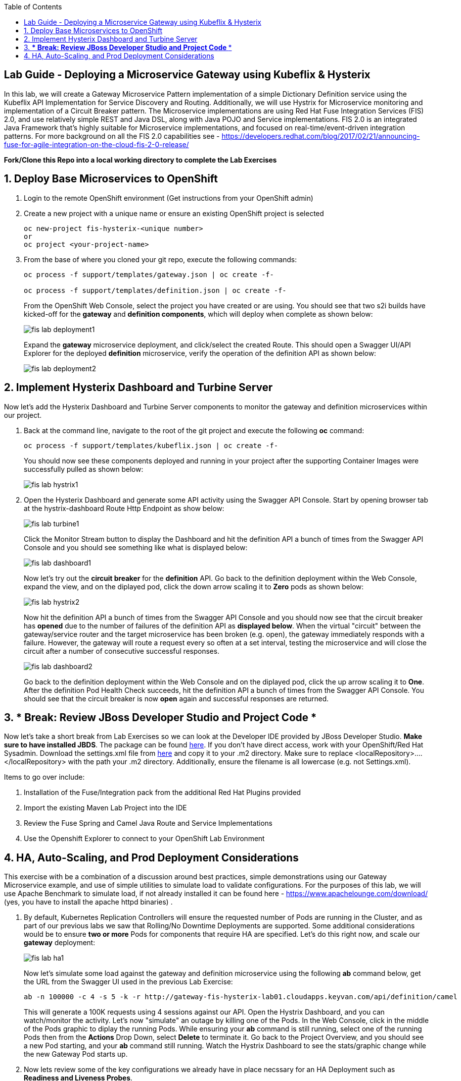 :noaudio:
:scrollbar:
:data-uri:
:toc2:

== Lab Guide - Deploying a Microservice Gateway using Kubeflix & Hysterix

In this lab, we will create a Gateway Microservice Pattern implementation of a simple Dictionary Definition service using the Kubeflix API Implementation for Service Discovery and Routing.  Additionally, we will use Hystrix for Microservice monitoring and implementation of a Circuit Breaker pattern.  The Microservice implementations are using Red Hat Fuse Integration Services (FIS) 2.0, and use relatively simple REST and Java DSL, along with Java POJO and Service implementations.  FIS 2.0 is an integrated Java Framework that's highly suitable for Microservice implementations, and focused on real-time/event-driven integration patterns.  For more background on all the FIS 2.0 capabilities see - https://developers.redhat.com/blog/2017/02/21/announcing-fuse-for-agile-integration-on-the-cloud-fis-2-0-release/

*Fork/Clone this Repo into a local working directory to complete the Lab Exercises*

:numbered:

== Deploy Base Microservices to OpenShift

1. Login to the remote OpenShift environment (Get instructions from your OpenShift admin)

1. Create a new project with a unique name or ensure an existing OpenShift project is selected 
+
    oc new-project fis-hysterix-<unique number>
    or
    oc project <your-project-name>

1. From the base of where you cloned your git repo, execute the following commands:
+
[source,bash]
----
oc process -f support/templates/gateway.json | oc create -f-

oc process -f support/templates/definition.json | oc create -f-
----
+
From the OpenShift Web Console, select the project you have created or are using.  You should see that two s2i builds have kicked-off for the *gateway* and *definition components*, which will deploy when complete as shown below:
+
image::https://github.com/ghoelzer-rht/fis-hystrix/blob/master/images/fis-lab-deployment1.png[]
+

Expand the *gateway* microservice deployment, and click/select the created Route.  This should open a Swagger UI/API Explorer for the deployed *definition* microservice, verify the operation of the definition API as shown below:
+
image::https://github.com/ghoelzer-rht/fis-hystrix/blob/master/images/fis-lab-deployment2.png[]

== Implement Hysterix Dashboard and Turbine Server
Now let’s add the Hysterix Dashboard and Turbine Server components to monitor the gateway and definition microservices within our project.

1. Back at the command line, navigate to the root of the git project and execute the following *oc* command:
+
[source,bash]
----
oc process -f support/templates/kubeflix.json | oc create -f-
----
+
You should now see these components deployed and running in your project after the supporting Container Images were successfully pulled as shown below:
+
image::https://github.com/ghoelzer-rht/fis-hystrix/blob/master/images/fis-lab-hystrix1.png[]

1. Open the Hysterix Dashboard and generate some API activity using the Swagger API Console.  Start by opening browser tab at the hystrix-dashboard Route Http Endpoint as show below:
+
image::https://github.com/ghoelzer-rht/fis-hystrix/blob/master/images/fis-lab-turbine1.png[]
+
Click the Monitor Stream button to display the Dashboard and hit the definition API a bunch of times from the Swagger API Console and you should see something like what is displayed below:
+
image::https://github.com/ghoelzer-rht/fis-hystrix/blob/master/images/fis-lab-dashboard1.png[]
+
Now let's try out the *circuit breaker* for the *definition* API.  Go back to the definition deployment within the Web Console, expand the view, and on the diplayed pod, click the down arrow scaling it to *Zero* pods as shown below:
+
image::https://github.com/ghoelzer-rht/fis-hystrix/blob/master/images/fis-lab-hystrix2.png[]
+
Now hit the definition API a bunch of times from the Swagger API Console and you should now see that the circuit breaker has *opened* due to the number of failures of the definition API as *displayed below*.  When the virtual "circuit" between the gateway/service router and the target microservice has been broken (e.g. open), the gateway immediately responds with a failure.  However, the gateway will route a request every so often at a set interval, testing the microservice and will close the circuit after a number of consecutive successful responses.
+
image::https://github.com/ghoelzer-rht/fis-hystrix/blob/master/images/fis-lab-dashboard2.png[]
+
Go back to the definition deployment within the Web Console and on the diplayed pod, click the up arrow scaling it to *One*.  After the definition Pod Health Check succeeds, hit the definition API a bunch of times from the Swagger API Console.  You should see that the circuit breaker is now *open* again and successful responses are returned.

== *** Break:  Review JBoss Developer Studio and Project Code ***
Now let's take a short break from Lab Exercises so we can look at the Developer IDE provided by JBoss Developer Studio.  *Make sure to have installed JBDS*. The package can be found https://access.redhat.com/jbossnetwork/restricted/softwareDownload.html?softwareId=51401[here].  If you don't have direct access, work with your OpenShift/Red Hat Sysadmin.  Download the settings.xml file from https://view.highspot.com/viewer/58e3afde3e255f7a216dc4ce[here] and copy it to your .m2 directory. Make sure to
replace <localRepository>….</localRepository> with the path your .m2 directory. Additionally, ensure the filename
is all lowercase (e.g. not Settings.xml).

Items to go over include:

1. Installation of the Fuse/Integration pack from the additional Red Hat Plugins provided
2. Import the existing Maven Lab Project into the IDE
3. Review the Fuse Spring and Camel Java Route and Service Implementations
4. Use the Openshift Explorer to connect to your OpenShift Lab Environment

== HA, Auto-Scaling, and Prod Deployment Considerations
This exercise with be a combination of a discussion around best practices, simple demonstrations using our Gateway Microservice example, and use of simple utilities to simulate load to validate configurations.  For the purposes of this lab, we will use Apache Benchmark to simulate load, if not already installed it can be found here - https://www.apachelounge.com/download/ (yes, you have to install the apache httpd binaries) .

1. By default, Kubernetes Replication Controllers will ensure the requested number of Pods are running in the Cluster, and as part of our previous labs we saw that Rolling/No Downtime Deployments are supported.  Some additional considerations would be to ensure *two or more* Pods for components that require HA are specified.  Let's do this right now, and scale our *gateway* deployment:
+
image::https://github.com/ghoelzer-rht/fis-hystrix/blob/master/images/fis-lab-ha1.png[]
+
Now let's simulate some load against the gateway and definition microservice using the following *ab* command below, get the URL from the Swagger UI used in the previous Lab Exercise:
+
[source,bash]
----
ab -n 100000 -c 4 -s 5 -k -r http://gateway-fis-hysterix-lab01.cloudapps.keyvan.com/api/definition/camel
----
+
This will generate a 100K requests using 4 sessions against our API.  Open the Hystrix Dashboard, and you can watch/monitor the activity.  Let's now "simulate" an outage by killing one of the Pods.  In the Web Console, click in the middle of the Pods graphic to diplay the running Pods.  While ensuring your *ab* command is still running, select one of the running Pods then from the *Actions* Drop Down, select *Delete* to terminate it.  Go back to the Project Overview, and you should see a new Pod starting, and your *ab* command still running.  Watch the Hystrix Dashboard to see the stats/graphic change while the new Gateway Pod starts up.

1. Now lets review some of the key configurations we already have in place necssary for an HA Deployment such as *Readiness and Liveness Probes*.
+
Open the *definition deployment configuration* from the Web Console, and then select *Edit Health Checks* from the *Actions* Drop Down.  You will see the following displayed:
+
image::https://github.com/ghoelzer-rht/fis-hystrix/blob/master/images/fis-lab-ha2.png[]
+
image::https://github.com/ghoelzer-rht/fis-hystrix/blob/master/images/fis-lab-ha3.png[]
+
The *Readiness Probe* ensures that no traffic will be routed to the Pod until the Container/Application is ready to service traffic.  This is an important consideration given that moment a Pod/Container is in a *running* stating, the K8S Service will attempt to send any requests to it.  The *readiness probe* ensures the Application within the Container is also in a running state and is ready to service requests.
+
The *Liveness Probe* has a slightly different function.  Should the Application within the Container become hung or unresponsive (default is 3 failures), the Pod/Container will be killed allowing the K8S Replication Controller to spin up a new Pod/Container. Again, having *two or more* Pods is necessary for a true HA deployment, in case of a Liveness Probe failure.

1. Now lets define some Resource Requests/Limits for the *definition* microservice.  These will be needed/used to enable *Auto-Scaling* in the next step.  We will also have a brief discussion on the K8S *Quality of Service* assigned to Pods.
+
Open the *definition deployment configuration* from the Web Console, and then select *Edit Resource Limits* from the *Actions* Drop Down.  You will see the following displayed:
+
image::https://github.com/ghoelzer-rht/fis-hystrix/blob/master/images/fis-lab-ha4.png[]
+
Update the CPU and Memory Requests and Limits as shown below.  This will instruct the K8S Scheduler to find a Node Host with the Resources specified, and reserve the requested resources for Pods that are associated with this Deployment Configuration on the Node Hosts where they are running.  In addition, Auto-Scaling requires that a *CPU Request is specified*:
+
image::https://github.com/ghoelzer-rht/fis-hystrix/blob/master/images/fis-lab-ha5.png[]
+
Save your changes, you will then see that a Rolling Deployment of the updated configuration is triggered, as the K8S Scheduler creates a new Pod with the desired Resource Requests/Limits.

1. Now let's setup *Auto-Scaling* for our *definition* Deployment Configuration.  Currently, the only metric "out of the box" for Auto-Scaling within K8S is *CPU*.  
+
Make sure the *definition deployment configuration* is selected in the Web Console, then select *Add Autoscaler* from the *Actions Drop Down*.  Create/Save the Autoscaler definition as shown below:
+
image::https://github.com/ghoelzer-rht/fis-hystrix/blob/master/images/fis-lab-ha6.png[]
+
Now let's create some traffic and trigger a Scaling event.  After an initial Scaling Event is triggered, Scaling events ocurr only on predefined intervals (default 5 min) to prevent "flapping" or erratic scale up/down of resources.  Execute the *ab* command again, this time doubling the number of total requests:
+
[source,bash]
----
ab -n 200000 -c 4 -s 5 -k -r http://gateway-fis-hysterix-lab01.cloudapps.keyvan.com/api/definition/camel
----
+
After 30-60 seconds, you should see that a Scaling event was triggered in the Web Console as shown below:
+
image::https://github.com/ghoelzer-rht/fis-hystrix/blob/master/images/fis-lab-ha7.png[]





